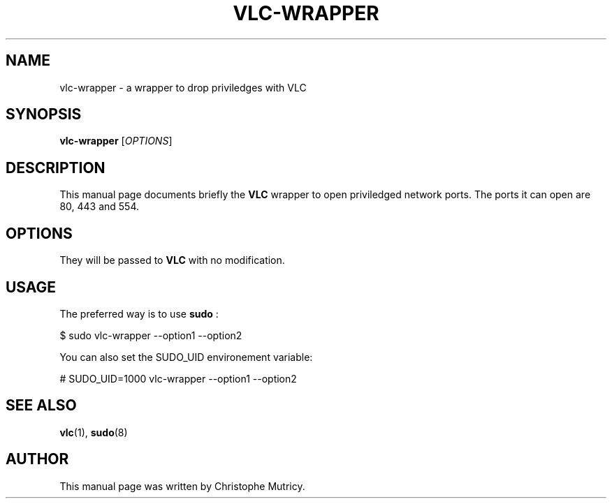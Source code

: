 .\"                                      Hey, EMACS: -*- nroff -*-
.\" First parameter, NAME, should be all caps
.\" Second parameter, SECTION, should be 1-8, maybe w/ subsection
.\" other parameters are allowed: see man(7), man(1)
.TH VLC\-WRAPPER 1 "Aug 31, 2008"
.\" Please adjust this date whenever revising the manpage.
.\"
.\" Some roff macros, for reference:
.\" .nh        disable hyphenation
.\" .hy        enable hyphenation
.\" .ad l      left justify
.\" .ad b      justify to both left and right margins
.\" .nf        disable filling
.\" .fi        enable filling
.\" .br        insert line break
.\" .sp <n>    insert n+1 empty lines
.\" for manpage-specific macros, see man(7)
.SH NAME
vlc-wrapper \- a wrapper to drop priviledges with VLC
.SH SYNOPSIS
.B vlc-wrapper
.RI [ OPTIONS ]
.SH DESCRIPTION
This manual page documents briefly the
.B VLC
wrapper to open priviledged network ports.
The ports it can open are 80, 443 and 554.

.SH OPTIONS
They will be passed to
.B VLC
with no modification.

.SH USAGE
.PP
The preferred way is to use
.B sudo
:
.PP
\& $ sudo vlc-wrapper --option1 --option2
.PP
You can also set the SUDO_UID environement variable:
.PP
\& # SUDO_UID=1000 vlc-wrapper --option1 --option2
.PP


.SH SEE ALSO
.BR vlc (1),
.BR sudo (8)

.PP
.SH AUTHOR
This manual page was written by Christophe Mutricy.
